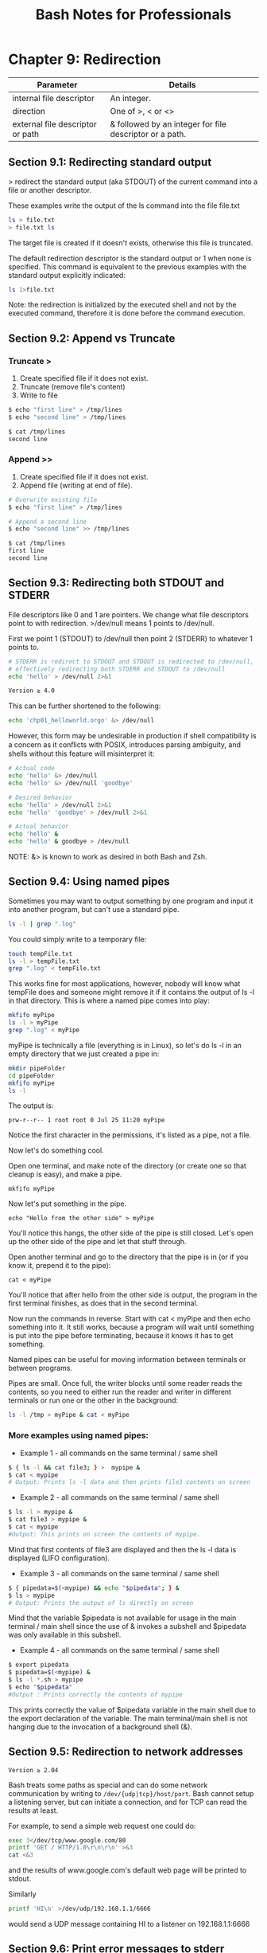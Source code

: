 #+STARTUP: showeverything
#+title: Bash Notes for Professionals

* Chapter 9: Redirection

| Parameter                        | Details                                                 |
|----------------------------------+---------------------------------------------------------|
| internal file descriptor         | An integer.                                             |
| direction                        | One of >, < or <>                                       |
| external file descriptor or path | & followed by an integer for file descriptor or a path. |

** Section 9.1: Redirecting standard output

   > redirect the standard output (aka STDOUT) of the current command into a
   file or another descriptor.

   These examples write the output of the ls command into the file file.txt

#+begin_src bash
  ls > file.txt
  > file.txt ls
#+end_src

   The target file is created if it doesn't exists, otherwise this file is
   truncated.

   The default redirection descriptor is the standard output or 1 when none is
   specified. This command is equivalent to the previous examples with the
   standard output explicitly indicated:

#+begin_src bash
  ls 1>file.txt
#+end_src

   Note: the redirection is initialized by the executed shell and not by the
   executed command, therefore it is done before the command execution.

** Section 9.2: Append vs Truncate

*** Truncate >
    
    1. Create specified file if it does not exist.
    2. Truncate (remove file's content)
    3. Write to file

#+begin_src bash
  $ echo "first line" > /tmp/lines
  $ echo "second line" > /tmp/lines

  $ cat /tmp/lines
  second line
#+end_src

*** Append >>

     1. Create specified file if it does not exist.
     2. Append file (writing at end of file).

#+begin_src bash
  # Overwrite existing file
  $ echo "first line" > /tmp/lines

  # Append a second line
  $ echo "second line" >> /tmp/lines

  $ cat /tmp/lines
  first line
  second line
#+end_src

** Section 9.3: Redirecting both STDOUT and STDERR

   File descriptors like 0 and 1 are pointers. We change what file descriptors
   point to with redirection. >/dev/null means 1 points to /dev/null.

   First we point 1 (STDOUT) to /dev/null then point 2 (STDERR) to whatever 1
   points to.

#+begin_src bash
  # STDERR is redirect to STDOUT and STDOUT is redirected to /dev/null,
  # effectively redirecting both STDERR and STDOUT to /dev/null
  echo 'hello' > /dev/null 2>&1

  Version ≥ 4.0
#+end_src

   This can be further shortened to the following:

#+begin_src bash
  echo 'chp01_helloworld.orgo' &> /dev/null
#+end_src

   However, this form may be undesirable in production if shell compatibility is
   a concern as it conﬂicts with POSIX, introduces parsing ambiguity, and shells
   without this feature will misinterpret it:

#+begin_src bash
  # Actual code
  echo 'hello' &> /dev/null
  echo 'hello' &> /dev/null 'goodbye'

  # Desired behavior
  echo 'hello' > /dev/null 2>&1
  echo 'hello' 'goodbye' > /dev/null 2>&1

  # Actual behavior
  echo 'hello' &
  echo 'hello' & goodbye > /dev/null
#+end_src

   NOTE: &> is known to work as desired in both Bash and Zsh.
   
** Section 9.4: Using named pipes

   Sometimes you may want to output something by one program and input it into
   another program, but can't use a standard pipe.

#+begin_src bash
  ls -l | grep ".log"
#+end_src

   You could simply write to a temporary file:

#+begin_src bash
  touch tempFile.txt
  ls -l > tempFile.txt
  grep ".log" < tempFile.txt
#+end_src

   This works fine for most applications, however, nobody will know what tempFile
   does and someone might remove it if it contains the output of ls -l in that
   directory. This is where a named pipe comes into play:

#+begin_src bash
  mkfifo myPipe
  ls -l > myPipe
  grep ".log" < myPipe
#+end_src

   myPipe is technically a file (everything is in Linux), so let's do ls -l in an
   empty directory that we just created a pipe in:

#+begin_src bash
  mkdir pipeFolder
  cd pipeFolder
  mkfifo myPipe
  ls -l
#+end_src

   The output is:

   ~prw-r--r-- 1 root root 0 Jul 25 11:20 myPipe~

   Notice the first character in the permissions, it's listed as a pipe, not a
   file.

   Now let's do something cool.

   Open one terminal, and make note of the directory (or create one so that
   cleanup is easy), and make a pipe.

   ~mkfifo myPipe~

   Now let's put something in the pipe.

   ~echo "Hello from the other side" > myPipe~

   You'll notice this hangs, the other side of the pipe is still closed. Let's
   open up the other side of the pipe and let that stuff through.

   Open another terminal and go to the directory that the pipe is in (or if you
   know it, prepend it to the pipe):

   ~cat < myPipe~

   You'll notice that after hello from the other side is output, the program in
   the first terminal finishes, as does that in the second terminal.

   Now run the commands in reverse. Start with cat < myPipe and then echo
   something into it. It still works, because a program will wait until
   something is put into the pipe before terminating, because it knows it has to
   get something.

   Named pipes can be useful for moving information between terminals or between
   programs.

   Pipes are small. Once full, the writer blocks until some reader reads the
   contents, so you need to either run the reader and writer in different
   terminals or run one or the other in the background:

#+begin_src bash
  ls -l /tmp > myPipe & cat < myPipe
#+end_src

*** More examples using named pipes:

    * Example 1 - all commands on the same terminal / same shell

#+begin_src bash
  $ { ls -l && cat file3; } >  mypipe &
  $ cat < mypipe
  # Output: Prints ls -l data and then prints file3 contents on screen
#+end_src

    * Example 2 - all commands on the same terminal / same shell
      
#+begin_src bash
  $ ls -l > mypipe &
  $ cat file3 > mypipe &
  $ cat < mypipe
  #Output: This prints on screen the contents of mypipe.
#+end_src

      Mind that first contents of file3 are displayed and then the ls -l data is
      displayed (LIFO configuration).

    * Example 3 - all commands on the same terminal / same shell

#+begin_src bash
  $ { pipedata=$(<mypipe) && echo "$pipedata"; } &
  $ ls > mypipe
  # Output: Prints the output of ls directly on screen
#+end_src

      Mind that the variable $pipedata is not available for usage in the main
      terminal / main shell since the use of & invokes a subshell and $pipedata
      was only available in this subshell.

    * Example 4 - all commands on the same terminal / same shell

#+begin_src bash
  $ export pipedata
  $ pipedata=$(<mypipe) &
  $ ls -l *.sh > mypipe
  $ echo "$pipedata"
  #Output : Prints correctly the contents of mypipe
#+end_src

       This prints correctly the value of $pipedata variable in the main shell
       due to the export declaration of the variable. The main terminal/main
       shell is not hanging due to the invocation of a background shell (&).

** Section 9.5: Redirection to network addresses

   ~Version ≥ 2.04~

   Bash treats some paths as special and can do some network communication by
   writing to ~/dev/{udp|tcp}/host/port~. Bash cannot setup a listening server,
   but can initiate a connection, and for TCP can read the results at least.

   For example, to send a simple web request one could do:

#+begin_src bash
  exec 3</dev/tcp/www.google.com/80
  printf 'GET / HTTP/1.0\r\n\r\n' >&3
  cat <&3
#+end_src

   and the results of www.google.com's default web page will be printed to
   stdout.
   
   Similarly

#+begin_src bash
  printf 'HI\n' >/dev/udp/192.168.1.1/6666
#+end_src

   would send a UDP message containing HI\n to a listener on 192.168.1.1:6666

** Section 9.6: Print error messages to stderr

   Error messages are generally included in a script for debugging purposes or
   for providing rich user experience. Simply writing error message like this:

#+begin_src bash
  cmd || echo 'cmd failed'
#+end_src

   may work for simple cases but it's not the usual way. In this example, the
   error message will pollute the actual output of the script by mixing both
   errors and successful output in stdout.

   In short, error message should go to stderr not stdout. It's pretty simple:

#+begin_src bash
  cmd || echo 'cmd failed' > /dev/stderr
#+end_src

   Another example:

#+begin_src bash
  if cmd; then
      echo 'success'
  else
      echo 'cmd failed' > /dev/stderr
  fi
#+end_src

   In the above example, the success message will be printed on stdout while the
   error message will be printed on stderr.

   A better way to print error message is to define a function:

#+begin_src bash
  err(){ 
      echo "E: $*" >>/dev/stderr
  }
#+end_src

   Now, when you have to print an error:

#+begin_src bash
  err "My error message"
#+end_src

** Section 9.7: Redirecting multiple commands to the same file

#+begin_src bash
  {
    echo "contents of home directory"
    ls ~
  } > output.txt
#+end_src

** Section 9.8: Redirecting STDIN

   < reads from its right argument and writes to its left argument.

   To write a file into STDIN we should read /tmp/a_file and write into STDIN i.e
   0</tmp/a_file

   Note: Internal file descriptor defaults to 0 (STDIN) for <

#+begin_src bash
  $ echo "b" > /tmp/list.txt
  $ echo "a" >> /tmp/list.txt
  $ echo "c" >> /tmp/list.txt
  $ sort < /tmp/list.txt
  a
  b
  c
#+end_src

** Section 9.9: Redirecting STDERR

   2 is STDERR.

#+begin_src bash
  $ echo_to_stderr 2>/dev/nullll # echos nothing
#+end_src

   Definitions:

   echo_to_stderr is a command that writes "stderr" to STDERR

#+begin_src bash
  echo_to_stderr () { 
      echo stderr >&2
  }

  $ echo_to_stderr
  stderr
#+end_src

** Section 9.10: STDIN, STDOUT and STDERR explained

   Commands have one input (STDIN) and two kinds of outputs, standard output
   (STDOUT) and standard error (STDERR).

   For example:
   
*** STDIN

#+begin_src bash
  root@server~# read
  Type some text here
#+end_src

    Standard input is used to provide input to a program. (Here we're using the
    read builtin to read a line from STDIN.)

*** STDOUT

#+begin_src bash
  root@server~# ls file
  file
#+end_src

    Standard output is generally used for "normal" output from a command. For
    example, ls lists files, so the files are sent to STDOUT.

*** STDERR

#+begin_src bash
  root@server~# ls anotherfile
  ls: cannot access 'anotherfile': No such file or directory
#+end_src

    Standard error is (as the name implies) used for error messages. Because
    this message is not a list of files, it is sent to STDERR.

    STDIN, STDOUT and STDERR are the three standard streams. They are identified
    to the shell by a number rather than a name:

    | 0 = Standard in    |
    | 1 = Standard out   |
    | 2 = Standard error |
    
    By default, STDIN is attached to the keyboard, and both STDOUT and STDERR
    appear in the terminal. However, we can redirect either STDOUT or STDERR to
    whatever we need. For example, let's say that you only need the standard out
    and all error messages printed on standard error should be suppressed.
    That's when we use the descriptors 1 and 2.

*** Redirecting STDERR to /dev/null

    Taking the previous example,

#+begin_src bash
  root@server~# ls anotherfile 2>/dev/null
  root@server~#
#+end_src

    In this case, if there is any STDERR, it will be redirected to /dev/null (a
    special file which ignores anything put into it), so you won't get any error
    output on the shell.root@server~# In this case, if there is any STDERR, it
    will be redirected to /dev/null (a special file which ignores anything put
    into it), so you won't get any error output on the shell.
